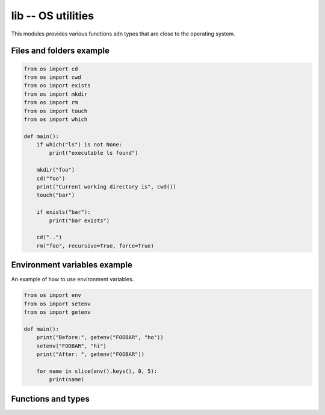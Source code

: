 lib -- OS utilities
===================

This modules provides various functions adn types that are close to
the operating system.

Files and folders example
-------------------------

.. code-block:: python

   from os import cd
   from os import cwd
   from os import exists
   from os import mkdir
   from os import rm
   from os import touch
   from os import which

   def main():
       if which("ls") is not None:
           print("executable ls found")

       mkdir("foo")
       cd("foo")
       print("Current working directory is", cwd())
       touch("bar")

       if exists("bar"):
           print("bar exists")

       cd("..")
       rm("foo", recursive=True, force=True)

Environment variables example
-----------------------------

An example of how to use environment variables.

.. code-block:: python

   from os import env
   from os import setenv
   from os import getenv

   def main():
       print("Before:", getenv("FOOBAR", "ho"))
       setenv("FOOBAR", "hi")
       print("After: ", getenv("FOOBAR"))

       for name in slice(env().keys(), 0, 5):
           print(name)

Functions and types
-------------------

.. mysfile:: src/lib.mys
